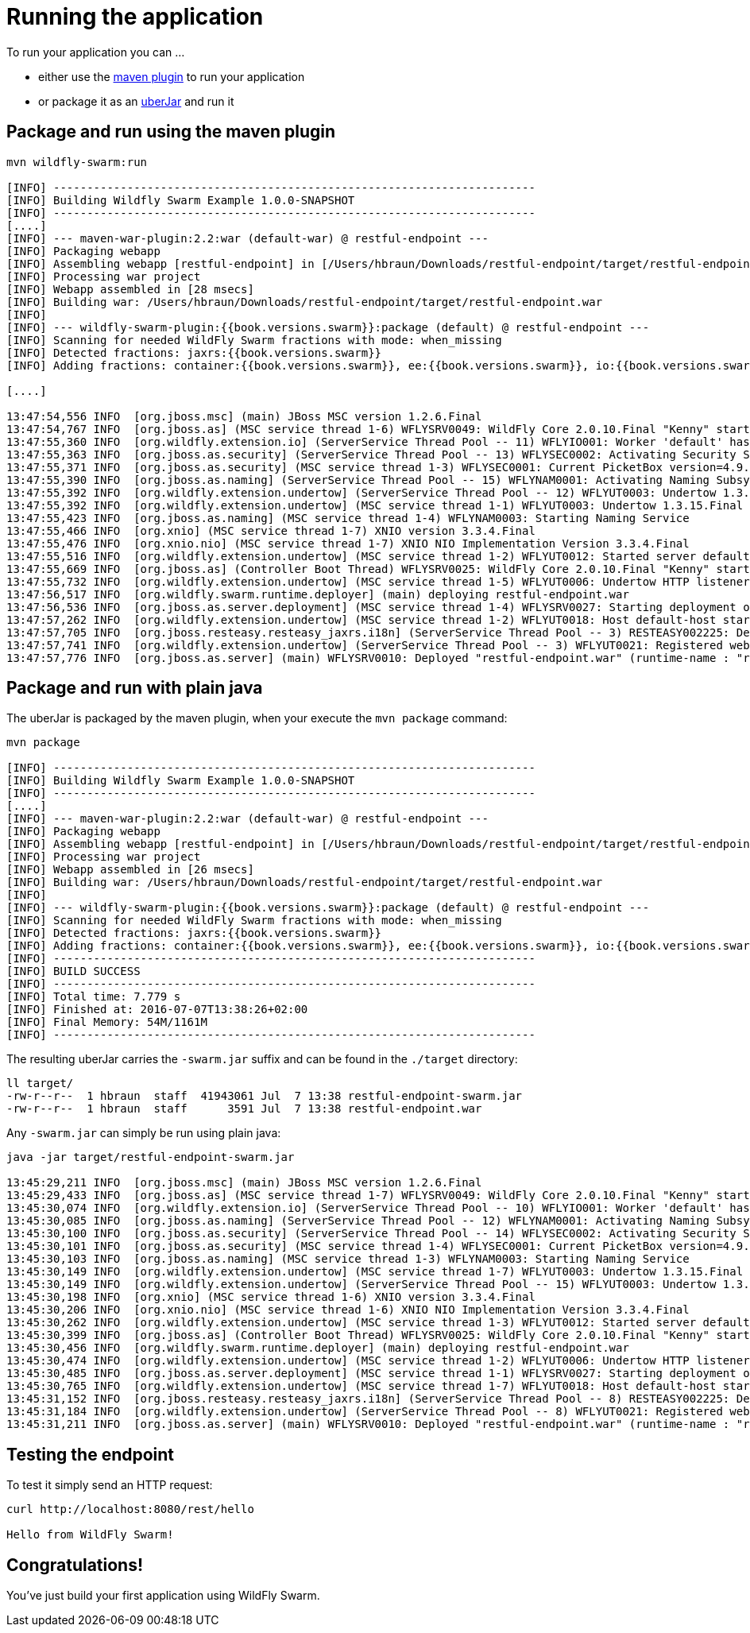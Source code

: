 = Running the application

To run your application you can ...

* either use the link:../tooling/maven-plugin.html[maven plugin] to run your application
* or package it as an link:../getting-started/basics.html[uberJar] and run it

== Package and run using the maven plugin

[source,bash]
----
mvn wildfly-swarm:run

[INFO] ------------------------------------------------------------------------
[INFO] Building Wildfly Swarm Example 1.0.0-SNAPSHOT
[INFO] ------------------------------------------------------------------------
[....]
[INFO] --- maven-war-plugin:2.2:war (default-war) @ restful-endpoint ---
[INFO] Packaging webapp
[INFO] Assembling webapp [restful-endpoint] in [/Users/hbraun/Downloads/restful-endpoint/target/restful-endpoint]
[INFO] Processing war project
[INFO] Webapp assembled in [28 msecs]
[INFO] Building war: /Users/hbraun/Downloads/restful-endpoint/target/restful-endpoint.war
[INFO]
[INFO] --- wildfly-swarm-plugin:{{book.versions.swarm}}:package (default) @ restful-endpoint ---
[INFO] Scanning for needed WildFly Swarm fractions with mode: when_missing
[INFO] Detected fractions: jaxrs:{{book.versions.swarm}}
[INFO] Adding fractions: container:{{book.versions.swarm}}, ee:{{book.versions.swarm}}, io:{{book.versions.swarm}}, jaxrs:{{book.versions.swarm}}, naming:{{book.versions.swarm}}, security:{{book.versions.swarm}}, undertow:{{book.versions.swarm}}

[....]

13:47:54,556 INFO  [org.jboss.msc] (main) JBoss MSC version 1.2.6.Final
13:47:54,767 INFO  [org.jboss.as] (MSC service thread 1-6) WFLYSRV0049: WildFly Core 2.0.10.Final "Kenny" starting
13:47:55,360 INFO  [org.wildfly.extension.io] (ServerService Thread Pool -- 11) WFLYIO001: Worker 'default' has auto-configured to 8 core threads with 64 task threads based on your 4 available processors
13:47:55,363 INFO  [org.jboss.as.security] (ServerService Thread Pool -- 13) WFLYSEC0002: Activating Security Subsystem
13:47:55,371 INFO  [org.jboss.as.security] (MSC service thread 1-3) WFLYSEC0001: Current PicketBox version=4.9.4.Final
13:47:55,390 INFO  [org.jboss.as.naming] (ServerService Thread Pool -- 15) WFLYNAM0001: Activating Naming Subsystem
13:47:55,392 INFO  [org.wildfly.extension.undertow] (ServerService Thread Pool -- 12) WFLYUT0003: Undertow 1.3.15.Final starting
13:47:55,392 INFO  [org.wildfly.extension.undertow] (MSC service thread 1-1) WFLYUT0003: Undertow 1.3.15.Final starting
13:47:55,423 INFO  [org.jboss.as.naming] (MSC service thread 1-4) WFLYNAM0003: Starting Naming Service
13:47:55,466 INFO  [org.xnio] (MSC service thread 1-7) XNIO version 3.3.4.Final
13:47:55,476 INFO  [org.xnio.nio] (MSC service thread 1-7) XNIO NIO Implementation Version 3.3.4.Final
13:47:55,516 INFO  [org.wildfly.extension.undertow] (MSC service thread 1-2) WFLYUT0012: Started server default-server.
13:47:55,669 INFO  [org.jboss.as] (Controller Boot Thread) WFLYSRV0025: WildFly Core 2.0.10.Final "Kenny" started in 1199ms - Started 63 of 75 services (14 services are lazy, passive or on-demand)
13:47:55,732 INFO  [org.wildfly.extension.undertow] (MSC service thread 1-5) WFLYUT0006: Undertow HTTP listener default listening on [0:0:0:0:0:0:0:0]:8080
13:47:56,517 INFO  [org.wildfly.swarm.runtime.deployer] (main) deploying restful-endpoint.war
13:47:56,536 INFO  [org.jboss.as.server.deployment] (MSC service thread 1-4) WFLYSRV0027: Starting deployment of "restful-endpoint.war" (runtime-name: "restful-endpoint.war")
13:47:57,262 INFO  [org.wildfly.extension.undertow] (MSC service thread 1-2) WFLYUT0018: Host default-host starting
13:47:57,705 INFO  [org.jboss.resteasy.resteasy_jaxrs.i18n] (ServerService Thread Pool -- 3) RESTEASY002225: Deploying javax.ws.rs.core.Application: class com.example.rest.RestApplication
13:47:57,741 INFO  [org.wildfly.extension.undertow] (ServerService Thread Pool -- 3) WFLYUT0021: Registered web context: /
13:47:57,776 INFO  [org.jboss.as.server] (main) WFLYSRV0010: Deployed "restful-endpoint.war" (runtime-name : "restful-endpoint.war")
----



== Package and run with plain java

The uberJar is packaged by the maven plugin, when your execute the `mvn package` command:

[source,bash]
----
mvn package

[INFO] ------------------------------------------------------------------------
[INFO] Building Wildfly Swarm Example 1.0.0-SNAPSHOT
[INFO] ------------------------------------------------------------------------
[....]
[INFO] --- maven-war-plugin:2.2:war (default-war) @ restful-endpoint ---
[INFO] Packaging webapp
[INFO] Assembling webapp [restful-endpoint] in [/Users/hbraun/Downloads/restful-endpoint/target/restful-endpoint]
[INFO] Processing war project
[INFO] Webapp assembled in [26 msecs]
[INFO] Building war: /Users/hbraun/Downloads/restful-endpoint/target/restful-endpoint.war
[INFO]
[INFO] --- wildfly-swarm-plugin:{{book.versions.swarm}}:package (default) @ restful-endpoint ---
[INFO] Scanning for needed WildFly Swarm fractions with mode: when_missing
[INFO] Detected fractions: jaxrs:{{book.versions.swarm}}
[INFO] Adding fractions: container:{{book.versions.swarm}}, ee:{{book.versions.swarm}}, io:{{book.versions.swarm}}, jaxrs:{{book.versions.swarm}}, naming:{{book.versions.swarm}}, security:{{book.versions.swarm}}, undertow:{{book.versions.swarm}}
[INFO] ------------------------------------------------------------------------
[INFO] BUILD SUCCESS
[INFO] ------------------------------------------------------------------------
[INFO] Total time: 7.779 s
[INFO] Finished at: 2016-07-07T13:38:26+02:00
[INFO] Final Memory: 54M/1161M
[INFO] ------------------------------------------------------------------------
----

The resulting uberJar carries the `-swarm.jar` suffix and can be found in the `./target` directory:

[source,bash]
----
ll target/
-rw-r--r--  1 hbraun  staff  41943061 Jul  7 13:38 restful-endpoint-swarm.jar
-rw-r--r--  1 hbraun  staff      3591 Jul  7 13:38 restful-endpoint.war
----

Any `-swarm.jar` can simply be run using plain java:

[source,bash]
----

java -jar target/restful-endpoint-swarm.jar

13:45:29,211 INFO  [org.jboss.msc] (main) JBoss MSC version 1.2.6.Final
13:45:29,433 INFO  [org.jboss.as] (MSC service thread 1-7) WFLYSRV0049: WildFly Core 2.0.10.Final "Kenny" starting
13:45:30,074 INFO  [org.wildfly.extension.io] (ServerService Thread Pool -- 10) WFLYIO001: Worker 'default' has auto-configured to 8 core threads with 64 task threads based on your 4 available processors
13:45:30,085 INFO  [org.jboss.as.naming] (ServerService Thread Pool -- 12) WFLYNAM0001: Activating Naming Subsystem
13:45:30,100 INFO  [org.jboss.as.security] (ServerService Thread Pool -- 14) WFLYSEC0002: Activating Security Subsystem
13:45:30,101 INFO  [org.jboss.as.security] (MSC service thread 1-4) WFLYSEC0001: Current PicketBox version=4.9.4.Final
13:45:30,103 INFO  [org.jboss.as.naming] (MSC service thread 1-3) WFLYNAM0003: Starting Naming Service
13:45:30,149 INFO  [org.wildfly.extension.undertow] (MSC service thread 1-7) WFLYUT0003: Undertow 1.3.15.Final starting
13:45:30,149 INFO  [org.wildfly.extension.undertow] (ServerService Thread Pool -- 15) WFLYUT0003: Undertow 1.3.15.Final starting
13:45:30,198 INFO  [org.xnio] (MSC service thread 1-6) XNIO version 3.3.4.Final
13:45:30,206 INFO  [org.xnio.nio] (MSC service thread 1-6) XNIO NIO Implementation Version 3.3.4.Final
13:45:30,262 INFO  [org.wildfly.extension.undertow] (MSC service thread 1-3) WFLYUT0012: Started server default-server.
13:45:30,399 INFO  [org.jboss.as] (Controller Boot Thread) WFLYSRV0025: WildFly Core 2.0.10.Final "Kenny" started in 1816ms - Started 63 of 75 services (14 services are lazy, passive or on-demand)
13:45:30,456 INFO  [org.wildfly.swarm.runtime.deployer] (main) deploying restful-endpoint.war
13:45:30,474 INFO  [org.wildfly.extension.undertow] (MSC service thread 1-2) WFLYUT0006: Undertow HTTP listener default listening on [0:0:0:0:0:0:0:0]:8080
13:45:30,485 INFO  [org.jboss.as.server.deployment] (MSC service thread 1-1) WFLYSRV0027: Starting deployment of "restful-endpoint.war" (runtime-name: "restful-endpoint.war")
13:45:30,765 INFO  [org.wildfly.extension.undertow] (MSC service thread 1-7) WFLYUT0018: Host default-host starting
13:45:31,152 INFO  [org.jboss.resteasy.resteasy_jaxrs.i18n] (ServerService Thread Pool -- 8) RESTEASY002225: Deploying javax.ws.rs.core.Application: class com.example.rest.RestApplication
13:45:31,184 INFO  [org.wildfly.extension.undertow] (ServerService Thread Pool -- 8) WFLYUT0021: Registered web context: /
13:45:31,211 INFO  [org.jboss.as.server] (main) WFLYSRV0010: Deployed "restful-endpoint.war" (runtime-name : "restful-endpoint.war")
----

== Testing the endpoint

To test it simply send an HTTP request:

[source,bash]
----
curl http://localhost:8080/rest/hello

Hello from WildFly Swarm!
----

== Congratulations!

You've just build your first application using WildFly Swarm.
